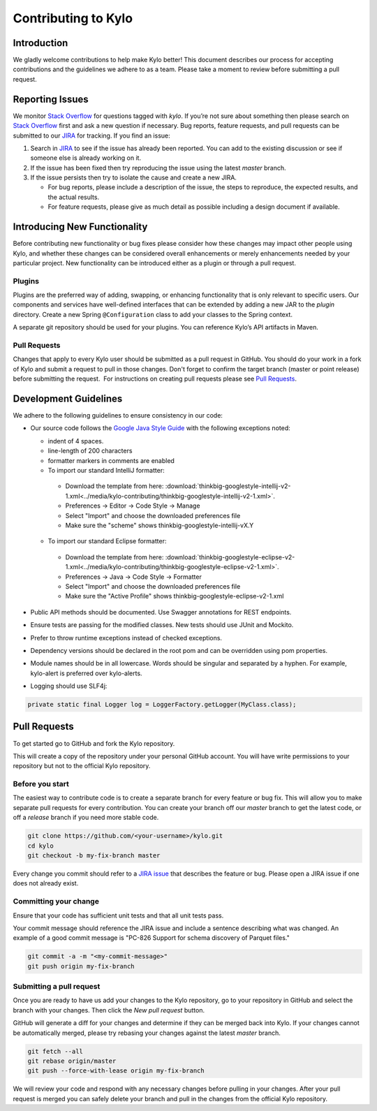 
====================
Contributing to Kylo
====================

Introduction
============

We gladly welcome contributions to help make Kylo better! This document
describes our process for accepting contributions and the guidelines we
adhere to as a team. Please take a moment to review before submitting a
pull request.

Reporting Issues
================

We monitor `Stack
Overflow <http://stackoverflow.com/questions/tagged/kylo>`__ for
questions tagged with *kylo*. If you’re not sure about something then
please search on `Stack
Overflow <http://stackoverflow.com/questions/tagged/kylo>`__ first and
ask a new question if necessary. Bug reports, feature requests, and pull
requests can be submitted to our
`JIRA <https://kylo-io.atlassian.net/>`__ for tracking. If you find an
issue:

1. Search in
   `JIRA <https://kylo-io.atlassian.net/projects/KYLO/issues/?filter=allissues>`__
   to see if the issue has already been reported. You can add to the
   existing discussion or see if someone else is already working on
   it.

2. If the issue has been fixed then try reproducing the issue using the
   latest *master* branch.

3. If the issue persists then try to isolate the cause and create a new
   JIRA.

   -  For bug reports, please include a description of the issue, the
      steps to reproduce, the expected results, and the actual
      results.

   -  For feature requests, please give as much detail as possible
      including a design document if available.

Introducing New Functionality
=============================

Before contributing new functionality or bug fixes please consider how
these changes may impact other people using Kylo, and whether these
changes can be considered overall enhancements or merely enhancements
needed by your particular project. New functionality can be introduced
either as a plugin or through a pull request.

Plugins
-------

Plugins are the preferred way of adding, swapping, or enhancing
functionality that is only relevant to specific users. Our components
and services have well-defined interfaces that can be extended by adding
a new JAR to the *plugin* directory. Create a new Spring ``@Configuration``
class to add your classes to the Spring context.

A separate git repository should be used for your plugins. You can
reference Kylo’s API artifacts in Maven.

Pull Requests
-------------

Changes that apply to every Kylo user should be submitted as a pull
request in GitHub. You should do your work in a fork of Kylo and submit
a request to pull in those changes. Don't forget to confirm the target
branch (master or point release) before submitting the request.  For
instructions on creating pull requests please see `Pull
Requests <#pull-requests>`__.

Development Guidelines
======================

We adhere to the following guidelines to ensure consistency in our code:

-  Our source code follows the `Google Java Style Guide
   <https://google.github.io/styleguide/javaguide.html>`__ with the following
   exceptions noted:

   +  indent of 4 spaces.
   +  line-length of 200 characters
   +  formatter markers in comments are enabled
   +  To import our standard IntelliJ formatter:

     - Download the template from here: :download:`thinkbig-googlestyle-intellij-v2-1.xml<../media/kylo-contributing/thinkbig-googlestyle-intellij-v2-1.xml>`.
     - Preferences -> Editor -> Code Style -> Manage
     - Select "Import" and choose the downloaded preferences file
     - Make sure the "scheme" shows thinkbig-googlestyle-intellij-vX.Y

   +  To import our standard Eclipse formatter:

     - Download the template from here: :download:`thinkbig-googlestyle-eclipse-v2-1.xml<../media/kylo-contributing/thinkbig-googlestyle-eclipse-v2-1.xml>`.
     - Preferences -> Java -> Code Style -> Formatter
     - Select "Import" and choose the downloaded preferences file
     - Make sure the "Active Profile" shows thinkbig-googlestyle-eclipse-v2-1.xml

-  Public API methods should be documented. Use Swagger annotations for
   REST endpoints.

-  Ensure tests are passing for the modified classes. New tests should
   use JUnit and Mockito.

-  Prefer to throw runtime exceptions instead of checked exceptions.

-  Dependency versions should be declared in the root pom and can be
   overridden using pom properties.

-  Module names should be in all lowercase. Words should be singular and
   separated by a hyphen. For example, kylo-alert is preferred over
   kylo-alerts.

-  Logging should use SLF4j:

.. code-block:: java

   private static final Logger log = LoggerFactory.getLogger(MyClass.class);

Pull Requests
=============

To get started go to GitHub and fork the Kylo repository.

|image0|

This will create a copy of the repository under your personal GitHub
account. You will have write permissions to your repository but not to
the official Kylo repository.

Before you start
----------------

The easiest way to contribute code is to create a separate branch for
every feature or bug fix. This will allow you to make separate pull
requests for every contribution. You can create your branch off
our \ *master* branch to get the latest code, or off a \ *release*
branch if you need more stable code.

.. code-block:: bash

   git clone https://github.com/<your-username>/kylo.git
   cd kylo
   git checkout -b my-fix-branch master

Every change you commit should refer to a \ `JIRA
issue <https://kylo-io.atlassian.net/>`__ that describes the feature
or bug. Please open a JIRA issue if one does not already exist.

Committing your change
----------------------

Ensure that your code has sufficient unit tests and that all unit tests
pass.

Your commit message should reference the JIRA issue and include a
sentence describing what was changed. An example of a good commit
message is "PC-826 Support for schema discovery of Parquet files."

.. code-block:: bash

   git commit -a -m "<my-commit-message>"
   git push origin my-fix-branch

Submitting a pull request
-------------------------

Once you are ready to have us add your changes to the Kylo repository,
go to your repository in GitHub and select the branch with your changes.
Then click the *New pull request* button.

|image1|

GitHub will generate a diff for your changes and determine if they can
be merged back into Kylo. If your changes cannot be
automatically merged, please try rebasing your changes against the
latest *master* branch.

.. code-block:: bash

   git fetch --all
   git rebase origin/master
   git push --force-with-lease origin my-fix-branch

We will review your code and respond with any necessary changes before
pulling in your changes. After your pull request is merged you can
safely delete your branch and pull in the changes from the official
Kylo repository.

.. |image0| image:: ../media/kylo-contributing/1_0doctheme.png
.. |image1| image:: ../media/kylo-contributing/2_new-pull-request.png
